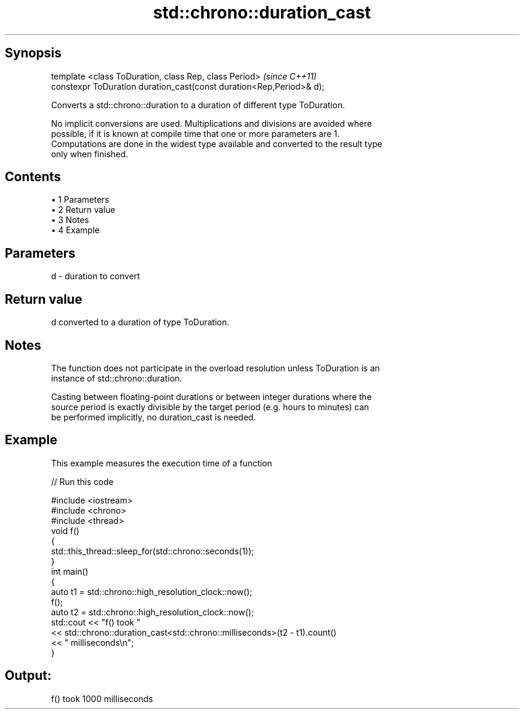 .TH std::chrono::duration_cast 3 "Apr 19 2014" "1.0.0" "C++ Standard Libary"
.SH Synopsis
   template <class ToDuration, class Rep, class Period>                \fI(since C++11)\fP
   constexpr ToDuration duration_cast(const duration<Rep,Period>& d);

   Converts a std::chrono::duration to a duration of different type ToDuration.

   No implicit conversions are used. Multiplications and divisions are avoided where
   possible, if it is known at compile time that one or more parameters are 1.
   Computations are done in the widest type available and converted to the result type
   only when finished.

.SH Contents

     • 1 Parameters
     • 2 Return value
     • 3 Notes
     • 4 Example

.SH Parameters

   d - duration to convert

.SH Return value

   d converted to a duration of type ToDuration.

.SH Notes

   The function does not participate in the overload resolution unless ToDuration is an
   instance of std::chrono::duration.

   Casting between floating-point durations or between integer durations where the
   source period is exactly divisible by the target period (e.g. hours to minutes) can
   be performed implicitly, no duration_cast is needed.

.SH Example

   This example measures the execution time of a function

   
// Run this code

 #include <iostream>
 #include <chrono>
 #include <thread>
  
 void f()
 {
     std::this_thread::sleep_for(std::chrono::seconds(1));
 }
  
 int main()
 {
     auto t1 = std::chrono::high_resolution_clock::now();
     f();
     auto t2 = std::chrono::high_resolution_clock::now();
     std::cout << "f() took "
               << std::chrono::duration_cast<std::chrono::milliseconds>(t2 - t1).count()
               << " milliseconds\\n";
 }

.SH Output:

 f() took 1000 milliseconds

